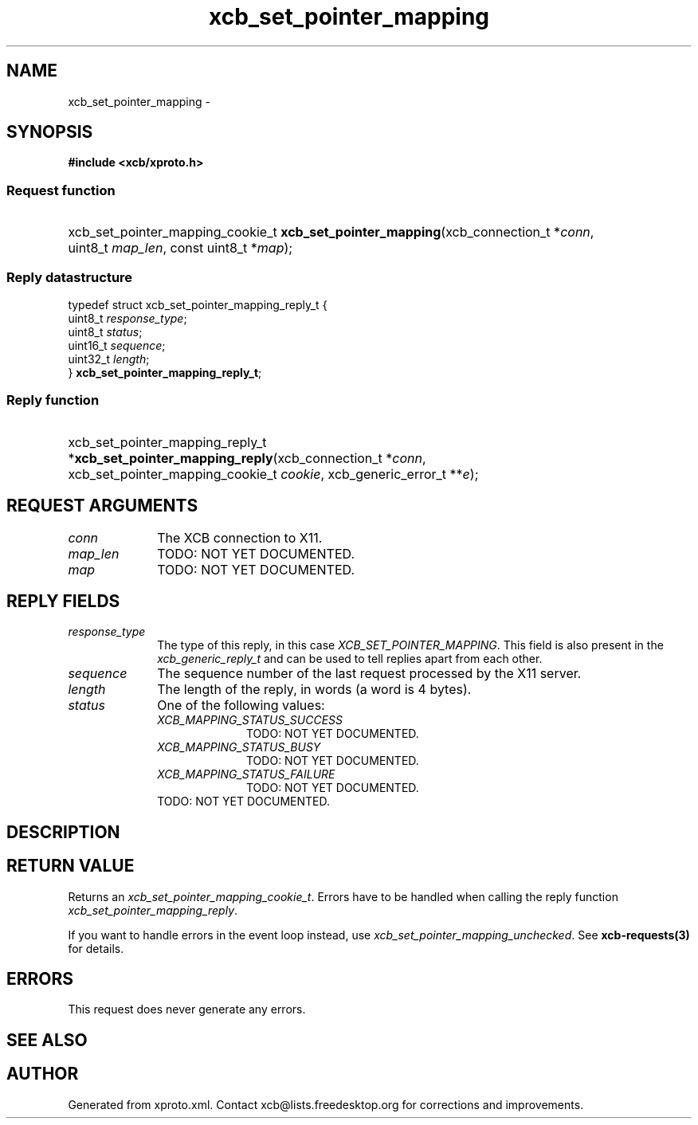 .TH xcb_set_pointer_mapping 3  2015-09-16 "XCB" "XCB Requests"
.ad l
.SH NAME
xcb_set_pointer_mapping \- 
.SH SYNOPSIS
.hy 0
.B #include <xcb/xproto.h>
.SS Request function
.HP
xcb_set_pointer_mapping_cookie_t \fBxcb_set_pointer_mapping\fP(xcb_connection_t\ *\fIconn\fP, uint8_t\ \fImap_len\fP, const uint8_t\ *\fImap\fP);
.PP
.SS Reply datastructure
.nf
.sp
typedef struct xcb_set_pointer_mapping_reply_t {
    uint8_t  \fIresponse_type\fP;
    uint8_t  \fIstatus\fP;
    uint16_t \fIsequence\fP;
    uint32_t \fIlength\fP;
} \fBxcb_set_pointer_mapping_reply_t\fP;
.fi
.SS Reply function
.HP
xcb_set_pointer_mapping_reply_t *\fBxcb_set_pointer_mapping_reply\fP(xcb_connection_t\ *\fIconn\fP, xcb_set_pointer_mapping_cookie_t\ \fIcookie\fP, xcb_generic_error_t\ **\fIe\fP);
.br
.hy 1
.SH REQUEST ARGUMENTS
.IP \fIconn\fP 1i
The XCB connection to X11.
.IP \fImap_len\fP 1i
TODO: NOT YET DOCUMENTED.
.IP \fImap\fP 1i
TODO: NOT YET DOCUMENTED.
.SH REPLY FIELDS
.IP \fIresponse_type\fP 1i
The type of this reply, in this case \fIXCB_SET_POINTER_MAPPING\fP. This field is also present in the \fIxcb_generic_reply_t\fP and can be used to tell replies apart from each other.
.IP \fIsequence\fP 1i
The sequence number of the last request processed by the X11 server.
.IP \fIlength\fP 1i
The length of the reply, in words (a word is 4 bytes).
.IP \fIstatus\fP 1i
One of the following values:
.RS 1i
.IP \fIXCB_MAPPING_STATUS_SUCCESS\fP 1i
TODO: NOT YET DOCUMENTED.
.IP \fIXCB_MAPPING_STATUS_BUSY\fP 1i
TODO: NOT YET DOCUMENTED.
.IP \fIXCB_MAPPING_STATUS_FAILURE\fP 1i
TODO: NOT YET DOCUMENTED.
.RE
.RS 1i
TODO: NOT YET DOCUMENTED.
.RE
.SH DESCRIPTION
.SH RETURN VALUE
Returns an \fIxcb_set_pointer_mapping_cookie_t\fP. Errors have to be handled when calling the reply function \fIxcb_set_pointer_mapping_reply\fP.

If you want to handle errors in the event loop instead, use \fIxcb_set_pointer_mapping_unchecked\fP. See \fBxcb-requests(3)\fP for details.
.SH ERRORS
This request does never generate any errors.
.SH SEE ALSO
.SH AUTHOR
Generated from xproto.xml. Contact xcb@lists.freedesktop.org for corrections and improvements.
